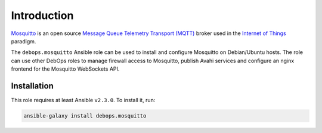Introduction
============

`Mosquitto <https://mosquitto.org/>`_ is an open source
`Message Queue Telemetry Transport (MQTT) <https://en.wikipedia.org/wiki/MQTT>`_
broker used in the `Internet of Things <https://en.wikipedia.org/wiki/Internet_of_things>`_
paradigm.

The ``debops.mosquitto`` Ansible role can be used to install and configure
Mosquitto on Debian/Ubuntu hosts. The role can use other DebOps roles to manage
firewall access to Mosquitto, publish Avahi services and configure an nginx
frontend for the Mosquitto WebSockets API.


Installation
~~~~~~~~~~~~

This role requires at least Ansible ``v2.3.0``. To install it, run:

.. code-block:: console

   ansible-galaxy install debops.mosquitto

..
 Local Variables:
 mode: rst
 ispell-local-dictionary: "american"
 End:
